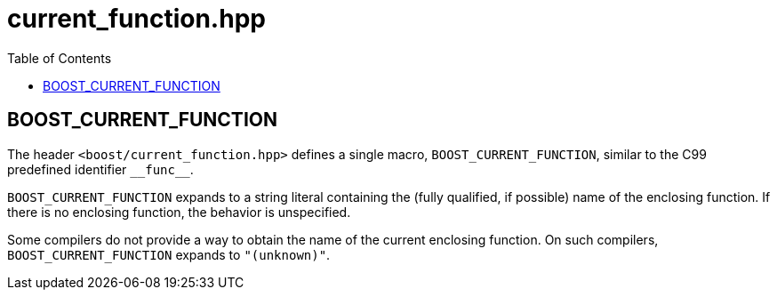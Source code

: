 ////
Copyright 2002, 2017 Peter Dimov

Distributed under the Boost Software License, Version 1.0.

See accompanying file LICENSE_1_0.txt or copy at
http://www.boost.org/LICENSE_1_0.txt
////

# current_function.hpp
:toc:

## BOOST_CURRENT_FUNCTION

The header `<boost/current_function.hpp>` defines a single macro, `BOOST_CURRENT_FUNCTION`,
similar to the C99 predefined identifier `\\__func__`.

`BOOST_CURRENT_FUNCTION` expands to a string literal containing 
the (fully qualified, if possible) name of the enclosing function. If there is
no enclosing function, the behavior is unspecified.

Some compilers do not provide a way to obtain the name of the current enclosing
function. On such compilers, `BOOST_CURRENT_FUNCTION` expands to
`"(unknown)"`.
